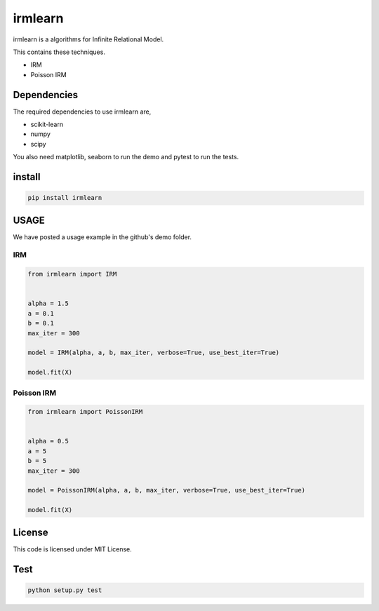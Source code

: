irmlearn
============

|image0| |image1| 

irmlearn is a algorithms for Infinite Relational Model.

This contains these techniques.

- IRM
- Poisson IRM

Dependencies
------------------------

The required dependencies to use irmlearn are,

- scikit-learn
- numpy
- scipy

You also need matplotlib, seaborn to run the demo and pytest to run the tests.

install
------------

.. code:: bash

    pip install irmlearn


USAGE
------------

We have posted a usage example in the github's demo folder.

IRM
~~~~~~~

.. code:: python

    from irmlearn import IRM


    alpha = 1.5
    a = 0.1
    b = 0.1
    max_iter = 300

    model = IRM(alpha, a, b, max_iter, verbose=True, use_best_iter=True)

    model.fit(X)


Poisson IRM
~~~~~~~~~~~~~~

.. code:: python

    from irmlearn import PoissonIRM


    alpha = 0.5
    a = 5
    b = 5
    max_iter = 300

    model = PoissonIRM(alpha, a, b, max_iter, verbose=True, use_best_iter=True)

    model.fit(X)



License
------------

This code is licensed under MIT License.

Test
------------

.. code:: python

    python setup.py test

.. |image0| image:: https://img.shields.io/badge/dynamic/json.svg?label=version&colorB=5f9ea0&query=$.version&uri=https://raw.githubusercontent.com/ground0state/irmlearn/main/package.json&style=plastic
.. |image1| image:: https://static.pepy.tech/personalized-badge/irmlearn?period=total&units=international_system&left_color=grey&right_color=blue&left_text=Downloads
 :target: https://pepy.tech/project/irmlearn